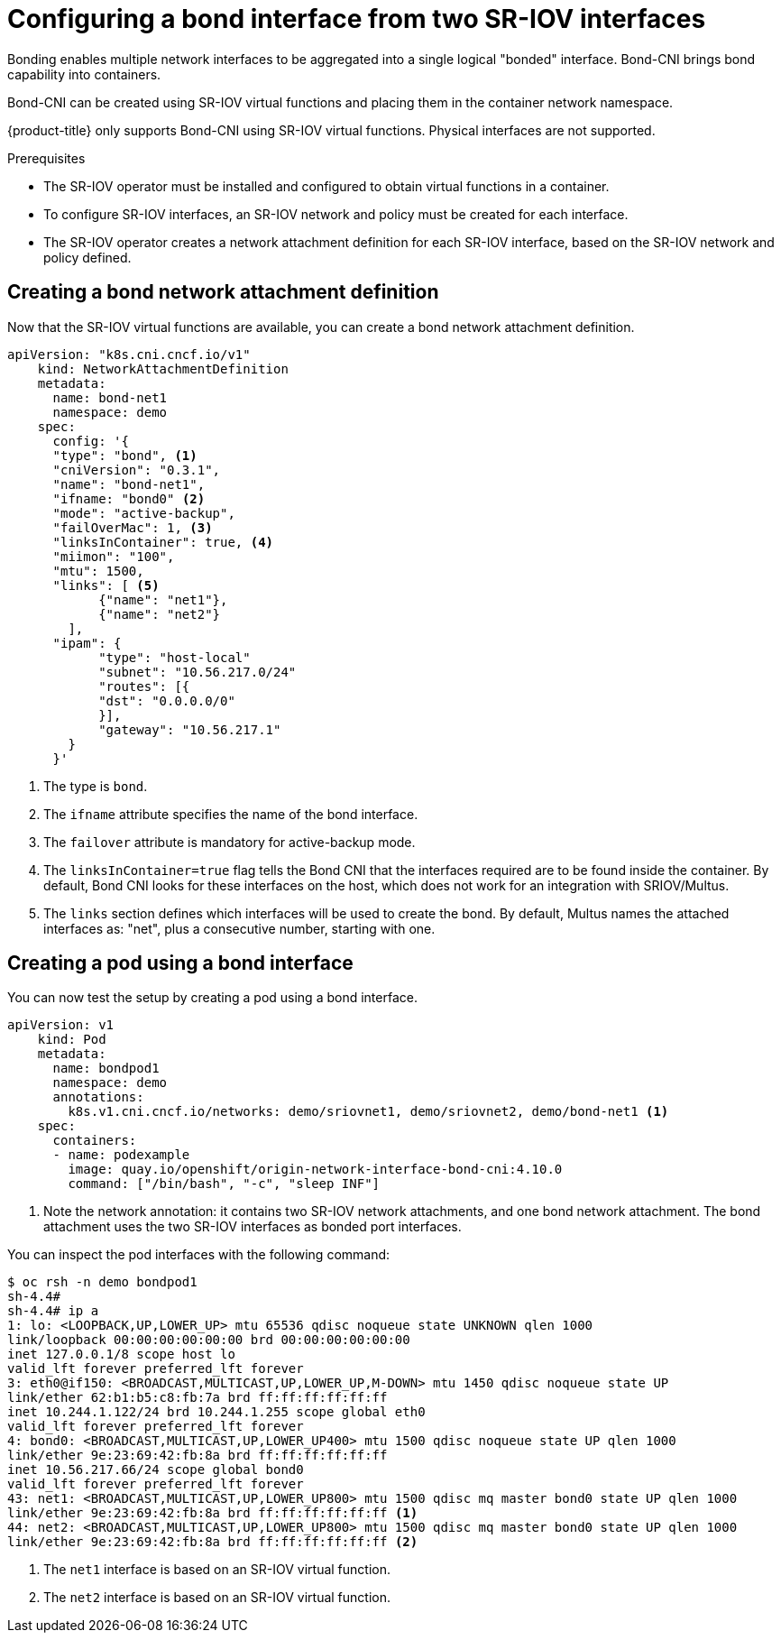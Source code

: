 // Module included in the following assemblies:
//
// * networking/hardware_networks/configuring-sriov-operator.adoc
:_content-type: PROCEDURE
[id="nw-sriov-cfg-bond-interface-with-virtual-functions_{context}"]
= Configuring a bond interface from two SR-IOV interfaces

Bonding enables multiple network interfaces to be aggregated into a single logical "bonded" interface. Bond-CNI brings bond capability into containers.

Bond-CNI can be created using SR-IOV virtual functions and placing them in the container network namespace.

{product-title} only supports Bond-CNI using SR-IOV virtual functions. Physical interfaces are not supported.

.Prerequisites

* The SR-IOV operator must be installed and configured to obtain virtual functions in a container.
* To configure SR-IOV interfaces, an SR-IOV network and policy must be created for each interface.
* The SR-IOV operator creates a network attachment definition for each SR-IOV interface, based on the SR-IOV network and policy defined.

[id="nw-sriov-cfg-creating-bond-network-attachment-definition_{context}"]
== Creating a bond network attachment definition

Now that the SR-IOV virtual functions are available, you can create a bond network attachment definition.

[source,yaml]
----
apiVersion: "k8s.cni.cncf.io/v1"
    kind: NetworkAttachmentDefinition
    metadata:
      name: bond-net1
      namespace: demo
    spec:
      config: '{
      "type": "bond", <1>
      "cniVersion": "0.3.1",
      "name": "bond-net1",
      "ifname: "bond0" <2>
      "mode": "active-backup",
      "failOverMac": 1, <3>
      "linksInContainer": true, <4>
      "miimon": "100",
      "mtu": 1500,
      "links": [ <5>
            {"name": "net1"},
            {"name": "net2"}
        ],
      "ipam": {
            "type": "host-local"
            "subnet": "10.56.217.0/24"
            "routes": [{
            "dst": "0.0.0.0/0"
            }],
            "gateway": "10.56.217.1"
        }
      }'
----
<1> The type is `bond`.
<2> The `ifname` attribute specifies the name of the bond interface.
<3> The `failover` attribute is mandatory for active-backup mode.
<4> The `linksInContainer=true` flag tells the Bond CNI that the interfaces required are to be found inside the container. By default, Bond CNI looks for these interfaces on the host, which does not work for an integration with SRIOV/Multus.
<5> The `links` section defines which interfaces will be used to create the bond. By default, Multus names the attached interfaces as: "net", plus a consecutive number, starting with one.

[id="nw-sriov-cfg-creating-pod-using-interface_{context}"]
== Creating a pod using a bond interface

You can now test the setup by creating a pod using a bond interface.

[source,yaml]
----
apiVersion: v1
    kind: Pod
    metadata:
      name: bondpod1
      namespace: demo
      annotations:
        k8s.v1.cni.cncf.io/networks: demo/sriovnet1, demo/sriovnet2, demo/bond-net1 <1>
    spec:
      containers:
      - name: podexample
        image: quay.io/openshift/origin-network-interface-bond-cni:4.10.0
        command: ["/bin/bash", "-c", "sleep INF"]
----
<1> Note the network annotation: it contains two SR-IOV network attachments, and one bond network attachment. The bond attachment uses the two SR-IOV interfaces as bonded port interfaces.

You can inspect the pod interfaces with the following command:
[source,yaml]
----
$ oc rsh -n demo bondpod1
sh-4.4#
sh-4.4# ip a
1: lo: <LOOPBACK,UP,LOWER_UP> mtu 65536 qdisc noqueue state UNKNOWN qlen 1000
link/loopback 00:00:00:00:00:00 brd 00:00:00:00:00:00
inet 127.0.0.1/8 scope host lo
valid_lft forever preferred_lft forever
3: eth0@if150: <BROADCAST,MULTICAST,UP,LOWER_UP,M-DOWN> mtu 1450 qdisc noqueue state UP
link/ether 62:b1:b5:c8:fb:7a brd ff:ff:ff:ff:ff:ff
inet 10.244.1.122/24 brd 10.244.1.255 scope global eth0
valid_lft forever preferred_lft forever
4: bond0: <BROADCAST,MULTICAST,UP,LOWER_UP400> mtu 1500 qdisc noqueue state UP qlen 1000
link/ether 9e:23:69:42:fb:8a brd ff:ff:ff:ff:ff:ff
inet 10.56.217.66/24 scope global bond0
valid_lft forever preferred_lft forever
43: net1: <BROADCAST,MULTICAST,UP,LOWER_UP800> mtu 1500 qdisc mq master bond0 state UP qlen 1000
link/ether 9e:23:69:42:fb:8a brd ff:ff:ff:ff:ff:ff <1>
44: net2: <BROADCAST,MULTICAST,UP,LOWER_UP800> mtu 1500 qdisc mq master bond0 state UP qlen 1000
link/ether 9e:23:69:42:fb:8a brd ff:ff:ff:ff:ff:ff <2>
----
<1> The `net1` interface is based on an SR-IOV virtual function.
<2> The `net2` interface is based on an SR-IOV virtual function.